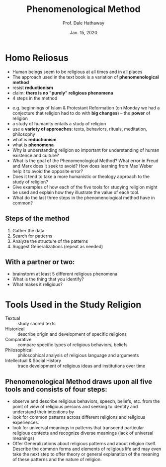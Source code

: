 #+Author: Prof. Dale Hathaway
#+Title: Phenomenological Method 
#+Date: Jan. 15, 2020 
#+Email: hathawayd@winthrop.edu
 #+OPTIONS: reveal_width:1000 reveal_height:800 
 #+REVEAL_MARGIN: 0.1
 #+REVEAL_MIN_SCALE: 0.5
 #+REVEAL_MAX_SCALE: 2
 #+REVEAL_HLEVEL: 1h
 #+OPTIONS: toc:1 num:nil
 #+REVEAL_HEAD_PREAMBLE: <meta name="description" content="Org-Reveal">
 #+REVEAL_POSTAMBLE: <p> Created by Dale Hathaway. </p>
 #+REVEAL_PLUGINS: (markdown notes menu)
 #+REVEAL_THEME: beige
#+REVEAL_ROOT: ../../reveal.js/


* Homo Reliosus

#+ATTR_REVEAL: :frag (appear)
- Human beings seem to be religious at all times and in all places
- The approach used in the text book is a variation of *phenomenological method*
- resist *reductionism*
- claim: *there is no "purely" religious phenomena*
- 4 steps in the method

#+begin_notes
- e.g. beginnings of Islam & Protestant Reformation (on Monday we had a conjecture that religion had to do with *big changes*) -- the *power* of religion
- a study of humanity entails a study of religion
- use a *variety of approaches*: texts, behaviors, rituals, meditation, philosophy
- what is *reductionism*
- what is *phenomena*
-  Why is understanding religion so important for understanding of human existence and culture?
-  What is the goal of the Phenomenological Method? What error in Freud and Marx does it seek to avoid? How does learning from Max Weber help it to avoid the opposite error?
-  Does it tend to take a more humanistic or theology approach to the study of religion?
-  Give examples of how each of the five tools for studying religion might be used and explain how they illustrate the value of each tool.
-  What do the last three steps in the phenomenological method have in common?


#+end_notes

** Steps of the method
1. Gather the data
2. Search for patterns
3. Analyze the structure of the patterns
4. Suggest Generalizations (repeat as needed)

** With a partner or two:
   :PROPERTIES:
   :CUSTOM_ID: with-a-partner-or-two
   :END:

#+ATTR_REVEAL: :frag (appear)
-  brainstorm at least 5 different religious phenomena
-  What is the thing that you identify?
-  What makes it religious?

   
* Tools Used in the Study Religion
  :PROPERTIES:
  :CUSTOM_ID: tools-used-in-the-study-religion
  :END:

#+ATTR_REVEAL: :frag (appear)
- Textual :: study sacred texts
- Historical :: describe origin and development of specific religions
- Comparative :: compare specific types of religious behaviors, beliefs
- Philosophical :: philosophical analysis of religious language and arguments
- Intellectual & Social History :: trace development of religious ideas and institutions over time


** Phenomenological Method draws upon all five tools and consists of four steps:
   :PROPERTIES:
   :CUSTOM_ID: phenomenological-method-draws-upon-all-five-tools-and-consists-of-four-steps
   :END:
 
#+ATTR_REVEAL: :frag (appear)
 - observe and describe religious behaviors, speech, beliefs, etc. from the point of view of religious persons and seeking to identify and understand their intentions by
 - look for common patterns across different religions and religious experiences.
 - look for universal meanings in patterns that transcend particular religious contexts and recognize diverse meanings (lack of universal meanings)
 - Offer Generalizations about religious patterns and about religion itself. Describe the common forms and elements of religious life and may even take the next step to offer theory or general explanation of the meaning of these patterns and the nature of religion.

